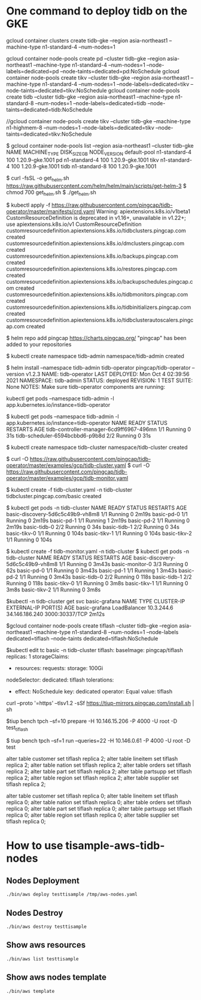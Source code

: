 * One command to deploy tidb on the GKE
gcloud container clusters create tidb-gke --region asia-northeast1 --machine-type n1-standard-4 --num-nodes=1

gcloud container node-pools create pd   --cluster tidb-gke --region asia-northeast1 --machine-type n1-standard-4 --num-nodes=1 --node-labels=dedicated=pd   --node-taints=dedicated=pd:NoSchedule
gcloud container node-pools create tikv --cluster tidb-gke --region asia-northeast1 --machine-type n1-standard-4 --num-nodes=1 --node-labels=dedicated=tikv --node-taints=dedicated=tikv:NoSchedule
gcloud container node-pools create tidb --cluster tidb-gke --region asia-northeast1 --machine-type n1-standard-8 --num-nodes=1 --node-labels=dedicated=tidb --node-taints=dedicated=tidb:NoSchedule

//gcloud container node-pools create tikv --cluster tidb-gke --machine-type n1-highmem-8 --num-nodes=1 --node-labels=dedicated=tikv --node-taints=dedicated=tikv:NoSchedule

$ gcloud container node-pools list --region asia-northeast1 --cluster tidb-gke
NAME          MACHINE_TYPE   DISK_SIZE_GB  NODE_VERSION
default-pool  n1-standard-4  100           1.20.9-gke.1001
pd            n1-standard-4  100           1.20.9-gke.1001
tikv          n1-standard-4  100           1.20.9-gke.1001
tidb          n1-standard-8  100           1.20.9-gke.1001

$ curl -fsSL -o get_helm.sh https://raw.githubusercontent.com/helm/helm/main/scripts/get-helm-3
$ chmod 700 get_helm.sh
$ ./get_helm.sh

$ kubectl apply -f https://raw.githubusercontent.com/pingcap/tidb-operator/master/manifests/crd.yaml
Warning: apiextensions.k8s.io/v1beta1 CustomResourceDefinition is deprecated in v1.16+, unavailable in v1.22+; use apiextensions.k8s.io/v1 CustomResourceDefinition
customresourcedefinition.apiextensions.k8s.io/tidbclusters.pingcap.com created
customresourcedefinition.apiextensions.k8s.io/dmclusters.pingcap.com created
customresourcedefinition.apiextensions.k8s.io/backups.pingcap.com created
customresourcedefinition.apiextensions.k8s.io/restores.pingcap.com created
customresourcedefinition.apiextensions.k8s.io/backupschedules.pingcap.com created
customresourcedefinition.apiextensions.k8s.io/tidbmonitors.pingcap.com created
customresourcedefinition.apiextensions.k8s.io/tidbinitializers.pingcap.com created
customresourcedefinition.apiextensions.k8s.io/tidbclusterautoscalers.pingcap.com created

$ helm repo add pingcap https://charts.pingcap.org/
"pingcap" has been added to your repositories

$ kubectl create namespace tidb-admin
namespace/tidb-admin created

$ helm install --namespace tidb-admin tidb-operator pingcap/tidb-operator --version v1.2.3
NAME: tidb-operator
LAST DEPLOYED: Mon Oct  4 02:39:56 2021
NAMESPACE: tidb-admin
STATUS: deployed
REVISION: 1
TEST SUITE: None
NOTES:
Make sure tidb-operator components are running:

    kubectl get pods --namespace tidb-admin -l app.kubernetes.io/instance=tidb-operator

$ kubectl get pods --namespace tidb-admin -l app.kubernetes.io/instance=tidb-operator
NAME                                       READY   STATUS    RESTARTS   AGE
tidb-controller-manager-6cd9ff6967-496mn   1/1     Running   0          31s
tidb-scheduler-6594bcbbd6-p9b8d            2/2     Running   0          31s

$ kubectl create namespace tidb-cluster
namespace/tidb-cluster created

$ curl -O https://raw.githubusercontent.com/pingcap/tidb-operator/master/examples/gcp/tidb-cluster.yaml
$ curl -O https://raw.githubusercontent.com/pingcap/tidb-operator/master/examples/gcp/tidb-monitor.yaml

$ kubectl create -f tidb-cluster.yaml -n tidb-cluster
tidbcluster.pingcap.com/basic created

$ kubectl get pods -n tidb-cluster 
NAME                               READY   STATUS    RESTARTS   AGE
basic-discovery-5d6c5c49b9-vh8m8   1/1     Running   0          2m19s
basic-pd-0                         1/1     Running   0          2m19s
basic-pd-1                         1/1     Running   1          2m19s
basic-pd-2                         1/1     Running   0          2m19s
basic-tidb-0                       2/2     Running   0          34s
basic-tidb-1                       2/2     Running   0          34s
basic-tikv-0                       1/1     Running   0          104s
basic-tikv-1                       1/1     Running   0          104s
basic-tikv-2                       1/1     Running   0          104s

$ kubectl create -f tidb-monitor.yaml -n tidb-cluster
$ kubectl get pods -n tidb-cluster 
NAME                               READY   STATUS    RESTARTS   AGE
basic-discovery-5d6c5c49b9-vh8m8   1/1     Running   0          3m43s
basic-monitor-0                    3/3     Running   0          62s
basic-pd-0                         1/1     Running   0          3m43s
basic-pd-1                         1/1     Running   1          3m43s
basic-pd-2                         1/1     Running   0          3m43s
basic-tidb-0                       2/2     Running   0          118s
basic-tidb-1                       2/2     Running   0          118s
basic-tikv-0                       1/1     Running   0          3m8s
basic-tikv-1                       1/1     Running   0          3m8s
basic-tikv-2                       1/1     Running   0          3m8s

$kubectl -n tidb-cluster get svc basic-grafana
NAME            TYPE           CLUSTER-IP   EXTERNAL-IP      PORT(S)          AGE
basic-grafana   LoadBalancer   10.3.244.6   34.146.186.240   3000:30337/TCP   2m12s


$gcloud container node-pools create tiflash --cluster tidb-gke --region asia-northeast1 --machine-type n1-standard-8 --num-nodes=1 --node-labels dedicated=tiflash --node-taints dedicated=tiflash:NoSchedule

$kubectl edit tc basic -n tidb-cluster
  tiflash:
    baseImage: pingcap/tiflash
    replicas: 1
    storageClaims:
    - resources:
        requests:
          storage: 100Gi
    nodeSelector:
      dedicated: tiflash
    tolerations:
    - effect: NoSchedule
      key: dedicated
      operator: Equal
      value: tiflash


curl --proto '=https' --tlsv1.2 -sSf https://tiup-mirrors.pingcap.com/install.sh | sh

$tiup bench tpch --sf=10 prepare -H 10.146.15.206 -P 4000 -U root -D test_tiflash


$ tiup bench tpch --sf=1 run --queries=22 -H 10.146.0.61 -P 4000 -U root -D test


alter table customer set tiflash replica 2;
alter table lineitem set tiflash replica 2;
alter table nation   set tiflash replica 2;
alter table orders   set tiflash replica 2;
alter table part     set tiflash replica 2;
alter table partsupp set tiflash replica 2;
alter table region   set tiflash replica 2;
alter table supplier set tiflash replica 2;


alter table customer set tiflash replica 0;
alter table lineitem set tiflash replica 0;
alter table nation   set tiflash replica 0;
alter table orders   set tiflash replica 0;
alter table part     set tiflash replica 0;
alter table partsupp set tiflash replica 0;
alter table region   set tiflash replica 0;
alter table supplier set tiflash replica 0;



* How to use tisample-aws-tidb-nodes
** Nodes Deployment
#+BEGIN_SRC
./bin/aws deploy testtisample /tmp/aws-nodes.yaml
#+END_SRC

** Nodes Destroy
#+BEGIN_SRC
./bin/aws destroy testtisample
#+END_SRC

** Show aws resources
#+BEGIN_SRC
./bin/aws list testtisample
#+END_SRC

** Show aws nodes template
 #+BEGIN_SRC
./bin/aws template
#+END_SRC
